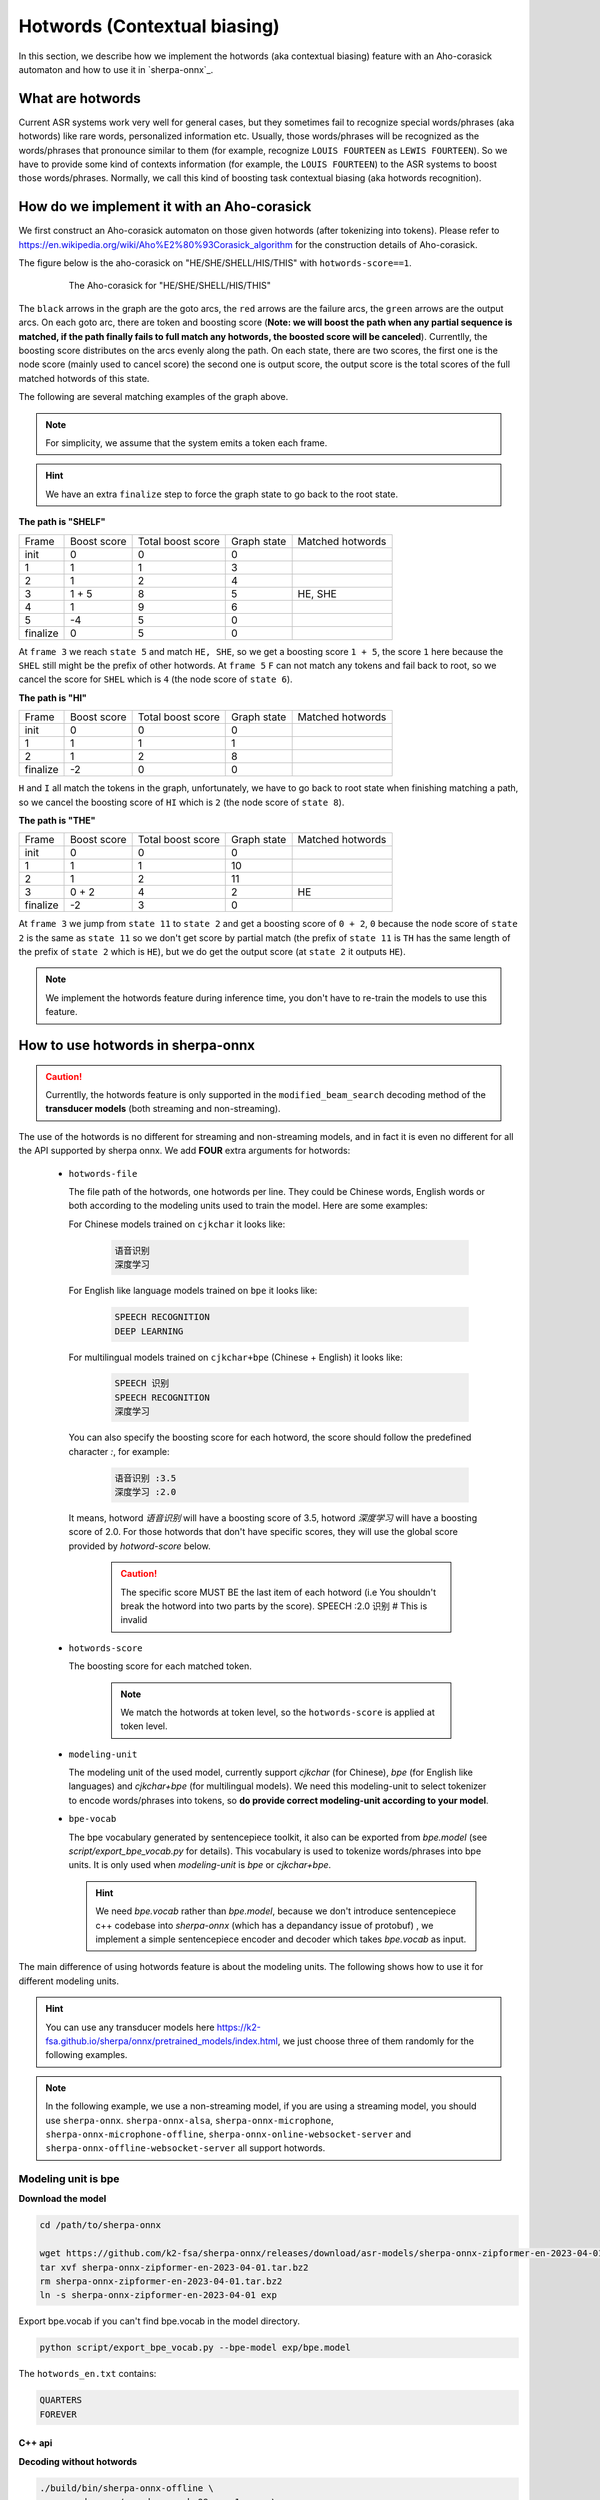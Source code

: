 .. _sherpa-onnx-hotwords:

Hotwords (Contextual biasing)
=============================

In this section, we describe how we implement the hotwords (aka contextual biasing)
feature with an Aho-corasick automaton and how to use it in `sherpa-onnx`_.

What are hotwords
-----------------

Current ASR systems work very well for general cases, but they sometimes fail to
recognize special words/phrases (aka hotwords) like rare words, personalized
information etc. Usually, those words/phrases will be recognized as the words/phrases
that pronounce similar to them (for example, recognize ``LOUIS FOURTEEN`` as ``LEWIS FOURTEEN``).
So we have to provide some kind of contexts information (for example, the ``LOUIS FOURTEEN``)
to the ASR systems to boost those words/phrases. Normally, we call this kind of
boosting task contextual biasing (aka hotwords recognition).


How do we implement it with an Aho-corasick
-------------------------------------------

We first construct an Aho-corasick automaton on those given hotwords (after tokenizing
into tokens). Please refer to `<https://en.wikipedia.org/wiki/Aho%E2%80%93Corasick_algorithm>`_
for the construction details of Aho-corasick.

The figure below is the aho-corasick on "HE/SHE/SHELL/HIS/THIS" with ``hotwords-score==1``.

  .. figure:: ./pic/context_graph.png
     :alt: The aho-corasick for "HE/SHE/SHELL/HIS/THIS"
     :width: 600

     The Aho-corasick for "HE/SHE/SHELL/HIS/THIS"

The ``black`` arrows in the graph are the goto arcs, the ``red`` arrows are the
failure arcs, the ``green`` arrows are the output arcs. On each goto arc, there
are token and boosting score (**Note: we will boost the path when any partial
sequence is matched, if the path finally fails to full match any hotwords, the boosted
score will be canceled**). Currentlly, the boosting score distributes on the arcs
evenly along the path. On each state, there are two scores, the first one is the
node score (mainly used to cancel score) the second one is output score, the output
score is the total scores of the full matched hotwords of this state.

The following are several matching examples of the graph above.

.. note::

   For simplicity, we assume that the system emits a token each frame.

.. hint::

   We have an extra ``finalize`` step to force the graph state to go back to
   the root state.

**The path is "SHELF"**

.. list-table::

 * - Frame
   - Boost score
   - Total boost score
   - Graph state
   - Matched hotwords
 * - init
   - 0
   - 0
   - 0
   -
 * - 1
   - 1
   - 1
   - 3
   -
 * - 2
   - 1
   - 2
   - 4
   -
 * - 3
   - 1 + 5
   - 8
   - 5
   - HE, SHE
 * - 4
   - 1
   - 9
   - 6
   -
 * - 5
   - -4
   - 5
   - 0
   -
 * - finalize
   - 0
   - 5
   - 0
   -

At ``frame 3`` we reach ``state 5`` and match ``HE, SHE``, so we get a boosting
score ``1 + 5``, the score ``1`` here because the ``SHEL`` still might be the prefix
of other hotwords.
At ``frame 5`` ``F`` can not match any tokens and fail back to root, so we cancel
the score for ``SHEL`` which is ``4`` (the node score of ``state 6``).


**The path is "HI"**

.. list-table::

 * - Frame
   - Boost score
   - Total boost score
   - Graph state
   - Matched hotwords
 * - init
   - 0
   - 0
   - 0
   -
 * - 1
   - 1
   - 1
   - 1
   -
 * - 2
   - 1
   - 2
   - 8
   -
 * - finalize
   - -2
   - 0
   - 0
   -

``H`` and ``I`` all match the tokens in the graph, unfortunately, we have to go
back to root state when finishing matching a path, so we cancel the boosting score
of ``HI`` which is ``2`` (the node score of ``state 8``).


**The path is "THE"**

.. list-table::

 * - Frame
   - Boost score
   - Total boost score
   - Graph state
   - Matched hotwords
 * - init
   - 0
   - 0
   - 0
   -
 * - 1
   - 1
   - 1
   - 10
   -
 * - 2
   - 1
   - 2
   - 11
   -
 * - 3
   - 0 + 2
   - 4
   - 2
   - HE
 * - finalize
   - -2
   - 3
   - 0
   -

At ``frame 3`` we jump from ``state 11`` to ``state 2`` and get a boosting score
of ``0 + 2``, ``0`` because the node score of ``state 2`` is the same as ``state 11``
so we don't get score by partial match (the prefix of ``state 11`` is ``TH`` has
the same length of the prefix of ``state 2`` which is ``HE``), but we do get the
output score (at ``state 2`` it outputs ``HE``).


.. note::

   We implement the hotwords feature during inference time, you don't have to
   re-train the models to use this feature.


How to use hotwords in sherpa-onnx
----------------------------------

.. caution::

   Currentlly, the hotwords feature is only supported in the
   ``modified_beam_search`` decoding method of the **transducer models**
   (both streaming and non-streaming).

The use of the hotwords is no different for streaming and non-streaming models,
and in fact it is even no different for all the API supported by sherpa onnx.
We add **FOUR** extra arguments for hotwords:

  - ``hotwords-file``

    The file path of the hotwords, one hotwords per line. They could be Chinese
    words, English words or both according to the modeling units used to train
    the model. Here are some examples:

    For Chinese models trained on ``cjkchar`` it looks like:

     .. code-block::

       语音识别
       深度学习

    For English like language models trained on ``bpe`` it looks like:

     .. code-block::

      SPEECH RECOGNITION
      DEEP LEARNING

    For multilingual models trained on ``cjkchar+bpe`` (Chinese + English) it looks like:

     .. code-block::

      SPEECH 识别
      SPEECH RECOGNITION
      深度学习

    You can also specify the boosting score for each hotword, the score should follow the
    predefined character `:`, for example:

      .. code-block::

        语音识别 :3.5
        深度学习 :2.0

    It means, hotword `语音识别` will have a boosting score of 3.5, hotword `深度学习` will have a boosting score of 2.0.
    For those hotwords that don't have specific scores, they will use the global score provided by `hotword-score` below.

      .. caution::

       The specific score MUST BE the last item of each hotword (i.e You shouldn't break the hotword into two parts by the score).
       SPEECH :2.0 识别   # This is invalid

  - ``hotwords-score``

    The boosting score for each matched token.

     .. note::

       We match the hotwords at token level, so the ``hotwords-score`` is applied
       at token level.

  - ``modeling-unit``

    The modeling unit of the used model, currently support `cjkchar` (for Chinese), `bpe` (for English like languages)
    and `cjkchar+bpe` (for multilingual models). We need this modeling-unit to select tokenizer to encode words/phrases
    into tokens, so **do provide correct modeling-unit according to your model**.

  - ``bpe-vocab``

    The bpe vocabulary generated by sentencepiece toolkit, it also can be exported from `bpe.model` (see `script/export_bpe_vocab.py` for details).
    This vocabulary is used to tokenize words/phrases into bpe units. It is only used when `modeling-unit` is `bpe` or  `cjkchar+bpe`.

    .. hint::

      We need `bpe.vocab` rather than `bpe.model`, because we don't introduce sentencepiece c++ codebase into `sherpa-onnx` (which 
      has a depandancy issue of protobuf) , we implement a simple sentencepiece encoder and decoder which takes `bpe.vocab` as input.


The main difference of using hotwords feature is about the modeling units.
The following shows how to use it for different modeling units.

.. hint::

   You can use any transducer models here `<https://k2-fsa.github.io/sherpa/onnx/pretrained_models/index.html>`_,
   we just choose three of them randomly for the following examples.


.. note::

   In the following example, we use a non-streaming model, if you are using a
   streaming model, you should use ``sherpa-onnx``. ``sherpa-onnx-alsa``,
   ``sherpa-onnx-microphone``, ``sherpa-onnx-microphone-offline``,
   ``sherpa-onnx-online-websocket-server`` and ``sherpa-onnx-offline-websocket-server``
   all support hotwords.


Modeling unit is bpe
^^^^^^^^^^^^^^^^^^^^

**Download the model**

.. code-block:: bash

   cd /path/to/sherpa-onnx

   wget https://github.com/k2-fsa/sherpa-onnx/releases/download/asr-models/sherpa-onnx-zipformer-en-2023-04-01.tar.bz2
   tar xvf sherpa-onnx-zipformer-en-2023-04-01.tar.bz2
   rm sherpa-onnx-zipformer-en-2023-04-01.tar.bz2
   ln -s sherpa-onnx-zipformer-en-2023-04-01 exp

Export bpe.vocab if you can't find bpe.vocab in the model directory.

.. code-block::

   python script/export_bpe_vocab.py --bpe-model exp/bpe.model


The ``hotwords_en.txt`` contains:

.. code-block::

    QUARTERS
    FOREVER

C++ api
*******

**Decoding without hotwords**

.. code-block::

    ./build/bin/sherpa-onnx-offline \
      --encoder=exp/encoder-epoch-99-avg-1.onnx \
      --decoder=exp/decoder-epoch-99-avg-1.onnx \
      --joiner=exp/joiner-epoch-99-avg-1.onnx \
      --decoding-method=modified_beam_search \
      --tokens=exp/tokens.txt \
      exp/test_wavs/0.wav exp/test_wavs/1.wav

The output is:

.. code-block::

    /star-kw/kangwei/code/sherpa-onnx/sherpa-onnx/csrc/parse-options.cc:Read:361 ./build/bin/sherpa-onnx-offline --encoder=exp/encoder-epoch-99-avg-1.onnx --decoder=exp/decoder-epoch-99-avg-1.onnx --joiner=exp/joiner-epoch-99-avg-1.onnx --decoding-method=modified_beam_search --tokens=exp/tokens.txt exp/test_wavs/0.wav exp/test_wavs/1.wav

    OfflineRecognizerConfig(feat_config=OfflineFeatureExtractorConfig(sampling_rate=16000, feature_dim=80), model_config=OfflineModelConfig(transducer=OfflineTran$ducerModelConfig(encoder_filename="exp/encoder-epoch-99-avg-1.onnx", decoder_filename="exp/decoder-epoch-99-avg-1.onnx", joiner_filename="exp/joiner-epoch-99-$vg-1.onnx"), paraformer=OfflineParaformerModelConfig(model=""), nemo_ctc=OfflineNemoEncDecCtcModelConfig(model=""), whisper=OfflineWhisperModelConfig(encoder=$", decoder="", language="", task="transcribe"), tdnn=OfflineTdnnModelConfig(model=""), tokens="exp/tokens.txt", num_threads$2, debug=False, provider="cpu", model_type=""), lm_config=OfflineLMConfig(model="", scale=0.5), decoding_method="modified_beam_search", max_active_paths=4, ho$words_file=, hotwords_score=1.5)
    Creating recognizer ...
    Started
    Done!

    exp/test_wavs/0.wav
    {"text":"ALL THE YELLOW LAMPS WOULD LIGHT UP HERE AND THERE THE SQUALID QUARTER OF THE BROTHELS","timestamps":"[1.44, 1.48, 1.56, 1.72, 1.88, 1.96, 2.16, 2.28$ 2.36, 2.48, 2.60, 2.80, 3.08, 3.28, 3.40, 3.60, 3.80, 4.08, 4.24, 4.32, 4.48, 4.64, 4.84, 4.88, 5.00, 5.08, 5.32, 5.48, 5.60, 5.68, 5.84, 6.04, 6.24]","token$":["A","LL"," THE"," YE","LL","OW"," LA","M","P","S"," WOULD"," LIGHT"," UP"," HE","RE"," AND"," THERE"," THE"," S","QUA","LI","D"," ","QUA","R","TER"," OF","THE"," B","RO","TH","EL","S"]}
    ----
    exp/test_wavs/1.wav
    {"text":"IN WHICH MAN THUS PUNISHED HAD GIVEN HER A LOVELY CHILD WHOSE PLACE WAS ON THAT SAME DISHONOURED BOSOM TO CONNECT HER PARENT FOR EVER WITH THE RACE AN
    D DESCENT OF MORTALS AND TO BE FINALLY A BLESSED SOUL IN HEAVEN","timestamps":"[2.44, 2.64, 2.88, 3.16, 3.28, 3.48, 3.60, 3.80, 3.96, 4.12, 4.36, 4.52, 4.72, 4
    .92, 5.16, 5.44, 5.68, 6.04, 6.24, 6.48, 6.84, 7.08, 7.32, 7.56, 7.84, 8.12, 8.24, 8.32, 8.44, 8.60, 8.76, 8.88, 9.08, 9.28, 9.44, 9.56, 9.64, 9.76, 9.96, 10.0
    4, 10.20, 10.40, 10.64, 10.76, 11.04, 11.20, 11.36, 11.60, 11.80, 12.00, 12.12, 12.28, 12.32, 12.52, 12.72, 12.84, 12.96, 13.04, 13.24, 13.40, 13.60, 13.76, 13
    .96, 14.12, 14.24, 14.36, 14.52, 14.68, 14.76, 15.04, 15.28, 15.52, 15.76, 16.00, 16.16, 16.24, 16.32]","tokens":["IN"," WHICH"," MAN"," TH","US"," P","UN","IS
    H","ED"," HAD"," GIVE","N"," HER"," A"," LOVE","LY"," CHILD"," WHO","SE"," PLACE"," WAS"," ON"," THAT"," SAME"," DIS","HO","N","OUR","ED"," BO","S","OM"," TO",
    " CON","NE","C","T"," HER"," P","AR","ENT"," FOR"," E","VER"," WITH"," THE"," RA","CE"," AND"," DE","S","C","ENT"," OF"," MO","R","T","AL","S"," AND"," TO"," B
    E"," FI","N","AL","LY"," A"," B","LESS","ED"," SO","UL"," IN"," HE","A","VE","N"]}
    ----
    num threads: 2
    decoding method: modified_beam_search
    max active paths: 4
    Elapsed seconds: 1.775 s
    Real time factor (RTF): 1.775 / 23.340 = 0.076


**Decoding with hotwords**

.. code-block::

    ./build/bin/sherpa-onnx-offline \
        --encoder=exp/encoder-epoch-99-avg-1.onnx \
        --decoder=exp/decoder-epoch-99-avg-1.onnx \
        --joiner=exp/joiner-epoch-99-avg-1.onnx \
        --decoding-method=modified_beam_search \
        --tokens=exp/tokens.txt \
        --modeling-unit=bpe \
        --bpe-vocab=exp/bpe.vocab \
        --hotwords-file=hotwords_en.txt \
        --hotwords-score=2.0 \
        exp/test_wavs/0.wav exp/test_wavs/1.wav

The output is:

.. code-block::

    /star-kw/kangwei/code/sherpa-onnx/sherpa-onnx/csrc/parse-options.cc:Read:361 ./build/bin/sherpa-onnx-offline --encoder=exp/encoder-epoch-99-avg-1.onnx --decoder=exp/decoder-epoch-99-avg-1.onnx --joiner=exp/joiner-epoch-99-avg-1.onnx --decoding-method=modified_beam_search --tokens=exp/tokens.txt --hotwords-file=hotwords_en.txt --hotwords-score=2.0 exp/test_wavs/0.wav exp/test_wavs/1.wav

    OfflineRecognizerConfig(feat_config=OfflineFeatureExtractorConfig(sampling_rate=16000, feature_dim=80), model_config=OfflineModelConfig(transducer=OfflineTransducerModelConfig(encoder_filename="exp/encoder-epoch-99-avg-1.onnx", decoder_filename="exp/decoder-epoch-99-avg-1.onnx", joiner_filename="exp/joiner-epoch-99-avg-1.onnx"), paraformer=OfflineParaformerModelConfig(model=""), nemo_ctc=OfflineNemoEncDecCtcModelConfig(model=""), whisper=OfflineWhisperModelConfig(encoder="
    ", decoder="", language="", task="transcribe"), tdnn=OfflineTdnnModelConfig(model=""), tokens="exp/tokens.txt", num_threads=2, debug=False, provider="cpu", model_type=""), lm_config=OfflineLMConfig(model="", scale=0.5), decoding_method="modified_beam_search", max_active_paths=4, hotwords_file=hotwords_en.txt, hotwords_score=2)
    Creating recognizer ...
    Started
    Done!

    exp/test_wavs/0.wav
    {"text":"ALL THE YELLOW LAMPS WOULD LIGHT UP HERE AND THERE THE SQUALID QUARTERS OF THE BROTHELS","timestamps":"[1.44, 1.48, 1.56, 1.72, 1.88, 1.96, 2.16, 2.28
    , 2.36, 2.48, 2.60, 2.80, 3.08, 3.28, 3.40, 3.60, 3.80, 4.08, 4.24, 4.32, 4.48, 4.64, 4.84, 4.88, 5.00, 5.08, 5.12, 5.36, 5.48, 5.60, 5.68, 5.84, 6.04, 6.24]",
    "tokens":["A","LL"," THE"," YE","LL","OW"," LA","M","P","S"," WOULD"," LIGHT"," UP"," HE","RE"," AND"," THERE"," THE"," S","QUA","LI","D"," ","QUA","R","TER",$
    S"," OF"," THE"," B","RO","TH","EL","S"]}
    ----
    exp/test_wavs/1.wav
    {"text":"IN WHICH MAN THUS PUNISHED HAD GIVEN HER A LOVELY CHILD WHOSE PLACE WAS ON THAT SAME DISHONOURED BOSOM TO CONNECT HER PARENT FOREVER WITH THE RACE AN$
     DESCENT OF MORTALS AND TO BE FINALLY A BLESSED SOUL IN HEAVEN","timestamps":"[2.44, 2.64, 2.88, 3.16, 3.28, 3.48, 3.60, 3.80, 3.96, 4.12, 4.36, 4.52, 4.72, 4$
    92, 5.16, 5.44, 5.68, 6.04, 6.24, 6.48, 6.84, 7.08, 7.32, 7.56, 7.84, 8.12, 8.24, 8.32, 8.44, 8.60, 8.76, 8.88, 9.08, 9.28, 9.44, 9.56, 9.64, 9.76, 9.96, 10.0$
    , 10.20, 10.40, 10.68, 10.76, 11.04, 11.20, 11.36, 11.60, 11.80, 12.00, 12.12, 12.28, 12.32, 12.52, 12.72, 12.84, 12.96, 13.04, 13.24, 13.40, 13.60, 13.76, 13$
    96, 14.12, 14.24, 14.36, 14.52, 14.68, 14.76, 15.04, 15.28, 15.52, 15.76, 16.00, 16.16, 16.24, 16.32]","tokens":["IN"," WHICH"," MAN"," TH","US"," P","UN","IS$
    ","ED"," HAD"," GIVE","N"," HER"," A"," LOVE","LY"," CHILD"," WHO","SE"," PLACE"," WAS"," ON"," THAT"," SAME"," DIS","HO","N","OUR","ED"," BO","S","OM"," TO",$
     CON","NE","C","T"," HER"," P","AR","ENT"," FOR","E","VER"," WITH"," THE"," RA","CE"," AND"," DE","S","C","ENT"," OF"," MO","R","T","AL","S"," AND"," TO"," BE$
    ," FI","N","AL","LY"," A"," B","LESS","ED"," SO","UL"," IN"," HE","A","VE","N"]}
    ----
    num threads: 2
    decoding method: modified_beam_search
    max active paths: 4
    Elapsed seconds: 1.522 s
    Real time factor (RTF): 1.522 / 23.340 = 0.065

.. hint::

   ``QUARTER``  ->  ``QUARTERS``

   ``FOR EVER``  ->  ``FOREVER``


Python api
**********

**Decoding without hotwords**

.. code-block::

    python python-api-examples/offline-decode-files.py \
        --encoder exp/encoder-epoch-99-avg-1.onnx \
        --decoder exp/decoder-epoch-99-avg-1.onnx \
        --joiner exp/joiner-epoch-99-avg-1.onnx \
        --decoding modified_beam_search \
        --tokens exp/tokens.txt \
        exp/test_wavs/0.wav exp/test_wavs/1.wav

The output is:

.. code-block::

    Started!
    Done!
    exp/test_wavs/0.wav
    ALL THE YELLOW LAMPS WOULD LIGHT UP HERE AND THERE THE SQUALID QUARTER OF THE BROTHELS
    ----------
    exp/test_wavs/1.wav
    IN WHICH MAN THUS PUNISHED HAD GIVEN HER A LOVELY CHILD WHOSE PLACE WAS ON THAT SAME DISHONOURED BOSOM TO CONNECT HER PARENT FOR EVER WITH THE RACE AND DESCENT OF MORTALS AND TO BE FINALLY A BLESSED SOUL IN HEAVEN
    ----------
    num_threads: 1
    decoding_method: modified_beam_search
    Wave duration: 23.340 s
    Elapsed time: 2.546 s
    Real time factor (RTF): 2.546/23.340 = 0.109


**Decoding with hotwords**

.. code-block::

    python python-api-examples/offline-decode-files.py \
        --encoder exp/encoder-epoch-99-avg-1.onnx \
        --decoder exp/decoder-epoch-99-avg-1.onnx \
        --joiner exp/joiner-epoch-99-avg-1.onnx \
        --decoding modified_beam_search \
        --tokens exp/tokens.txt \
        --modeling-unit bpe \
        --bpe-vocab exp/bpe.vocab \
        --hotwords-file hotwords_en.txt \
        --hotwords-score 2.0 \
        exp/test_wavs/0.wav exp/test_wavs/1.wav

The output is:

.. code-block::

    Started!
    Done!
    exp/test_wavs/0.wav
    ALL THE YELLOW LAMPS WOULD LIGHT UP HERE AND THERE THE SQUALID QUARTERS OF THE BROTHELS
    ----------
    exp/test_wavs/1.wav
    IN WHICH MAN THUS PUNISHED HAD GIVEN HER A LOVELY CHILD WHOSE PLACE WAS ON THAT SAME DISHONOURED BOSOM TO CONNECT HER PARENT FOREVER WITH THE RACE AND DESCENTOF MORTALS AND TO BE FINALLY A BLESSED SOUL IN HEAVEN
    ----------
    num_threads: 1
    decoding_method: modified_beam_search
    Wave duration: 23.340 s
    Elapsed time: 2.463 s
    Real time factor (RTF): 2.463/23.340 = 0.106

.. hint::

   ``QUARTER``  ->  ``QUARTERS``

   ``FOR EVER``  ->  ``FOREVER``


Modeling unit is cjkchar
^^^^^^^^^^^^^^^^^^^^^^^^^^^

**Download the model**

.. code-block:: bash

   cd /path/to/sherpa-onnx
   GIT_LFS_SKIP_SMUDGE=1 git clone https://huggingface.co/csukuangfj/sherpa-onnx-conformer-zh-stateless2-2023-05-23
   cd sherpa-onnx-conformer-zh-stateless2-2023-05-23
   git lfs pull --include "*.onnx"
   cd ..
   ln -s sherpa-onnx-conformer-zh-stateless2-2023-05-23 exp-zh


The ``hotwords_cn.txt`` contains:

.. code-block::

    文森特卡索
    周望君
    朱丽楠
    蒋有伯

C++ api
*******

**Decoding without hotwords**

.. code-block::

    ./build/bin/sherpa-onnx-offline \
        --encoder=exp-zh/encoder-epoch-99-avg-1.onnx \
        --decoder=exp-zh/decoder-epoch-99-avg-1.onnx \
        --joiner=exp-zh/joiner-epoch-99-avg-1.onnx \
        --tokens=exp-zh/tokens.txt \
        --decoding-method=modified_beam_search \
        exp-zh/test_wavs/3.wav exp-zh/test_wavs/4.wav exp-zh/test_wavs/5.wav exp-zh/test_wavs/6.wav

The output is:

.. code-block::

    /star-kw/kangwei/code/sherpa-onnx/sherpa-onnx/csrc/parse-options.cc:Read:361 ./build/bin/sherpa-onnx-offline --encoder=exp-zh/encoder-epoch-99-avg-1.onnx --decoder=exp-zh/decoder-epoch-99-avg-1.onnx --joiner=exp-zh/joiner-epoch-99-avg-1.onnx --tokens=exp-zh/tokens.txt --decoding-method=modified_beam_search exp-zh/test_wavs/3.wav exp-zh/test_wavs/4.wav exp-zh/test_wavs/5.wav exp-zh/test_wavs/6.wav

    OfflineRecognizerConfig(feat_config=OfflineFeatureExtractorConfig(sampling_rate=16000, feature_dim=80), model_config=OfflineModelConfig(transducer=OfflineTransducerModelConfig(encoder_filename="exp-zh/encoder-epoch-99-avg-1.onnx", decoder_filename="exp-zh/decoder-epoch-99-avg-1.onnx", joiner_filename="exp-zh/joiner-$poch-99-avg-1.onnx"), paraformer=OfflineParaformerModelConfig(model=""), nemo_ctc=OfflineNemoEncDecCtcModelConfig(model=""), whisper=OfflineWhisperModelConfig$encoder="", decoder="", language="", task="transcribe"), tdnn=OfflineTdnnModelConfig(model=""), tokens="exp-zh/tokens.txt", num_threads=2, debug=False, provider="cpu", model_type=""), lm_config=OfflineLMConfig(model="", scale=0.5), decoding_method="modified_beam_search", max_active$paths=4, hotwords_file=, hotwords_score=1.5)
    Creating recognizer ...
    Started
    Done!

    exp-zh/test_wavs/3.wav
    {"text":"文森特卡所是全球知名的法国性格派演员","timestamps":"[0.00, 0.16, 0.68, 1.32, 1.72, 2.08, 2.60, 2.88, 3.20, 3.52, 3.92, 4.40, 4.68, 5.12, 5.44, 6.36, $.96, 7.32]","tokens":["文","森","特","卡","所","是","全","球","知","名","的","法","国","性","格","派","演","员"]}
    ----
    exp-zh/test_wavs/4.wav
    {"text":"蒋友伯被拍到带着女儿出游","timestamps":"[0.00, 0.20, 0.88, 1.36, 1.76, 2.08, 2.28, 2.68, 2.92, 3.16, 3.44, 3.80]","tokens":["蒋","友","伯","被","拍",$
    到","带","着","女","儿","出","游"]}
    ----
    exp-zh/test_wavs/5.wav
    {"text":"周望军就落实控物价","timestamps":"[0.00, 0.16, 0.88, 1.24, 1.64, 1.96, 2.76, 3.04, 3.32]","tokens":["周","望","军","就","落","实","控","物","价"]}
    ----
    exp-zh/test_wavs/6.wav
    {"text":"朱立南在上市见面会上表示","timestamps":"[0.00, 0.16, 0.80, 1.12, 1.44, 1.68, 1.92, 2.16, 2.36, 2.60, 2.84, 3.12]","tokens":["朱","立","南","在","上",$
    市","见","面","会","上","表","示"]}
    ----
    num threads: 2
    decoding method: modified_beam_search
    max active paths: 4
    Elapsed seconds: 1.883 s
    Real time factor (RTF): 1.883 / 20.328 = 0.093


**Decoding with hotwords**

.. code-block::

    ./build/bin/sherpa-onnx-offline \
      --encoder=exp-zh/encoder-epoch-99-avg-1.onnx \
      --decoder=exp-zh/decoder-epoch-99-avg-1.onnx \
      --joiner=exp-zh/joiner-epoch-99-avg-1.onnx \
      --tokens=exp-zh/tokens.txt \
      --decoding-method=modified_beam_search \
      --modeling-unit=cjkchar \
      --hotwords-file=hotwords_cn.txt \
      --hotwords-score=2.0 \
      exp-zh/test_wavs/3.wav exp-zh/test_wavs/4.wav exp-zh/test_wavs/5.wav exp-zh/test_wavs/6.wav

    OfflineRecognizerConfig(feat_config=OfflineFeatureExtractorConfig(sampling_rate=16000, feature_dim=80), model_config=OfflineModelConfig(transducer=OfflineTransducerModelConfig(encoder_filename="exp-zh/encoder-epoch-99-avg-1.onnx", decoder_filename="exp-zh/decoder-epoch-99-avg-1.onnx", joiner_filename="exp-zh/joiner-$poch-99-avg-1.onnx"), paraformer=OfflineParaformerModelConfig(model=""), nemo_ctc=OfflineNemoEncDecCtcModelConfig(model=""), whisper=OfflineWhisperModelConfig$encoder="", decoder="", language="", task="transcribe"), tdnn=OfflineTdnnModelConfig(model=""), tokens="exp-zh/tokens.txt", num_threads=2, debug=False, provider="cpu", model_type=""), lm_config=OfflineLMConfig(model="", scale=0.5), decoding_method="modified_beam_search", max_active$paths=4, hotwords_file=hotwords_cn.txt, hotwords_score=2)
    Creating recognizer ...
    Started
    Done!

    exp-zh/test_wavs/3.wav
    {"text":"文森特卡索是全球知名的法国性格派演员","timestamps":"[0.00, 0.16, 0.64, 1.28, 1.64, 2.04, 2.60, 2.88, 3.20, 3.52, 3.92, 4.40, 4.68, 5.12, 5.44, 6.36, $.96, 7.32]","tokens":["文","森","特","卡","索","是","全","球","知","名","的","法","国","性","格","派","演","员"]}
    ----
    exp-zh/test_wavs/4.wav
    {"text":"蒋有伯被拍到带着女儿出游","timestamps":"[0.00, 0.12, 0.80, 1.36, 1.76, 2.08, 2.28, 2.68, 2.92, 3.16, 3.44, 3.80]","tokens":["蒋","有","伯","被","拍",$
    到","带","着","女","儿","出","游"]}
    ----
    exp-zh/test_wavs/5.wav
    {"text":"周望君就落实空物价","timestamps":"[0.00, 0.12, 0.80, 1.24, 1.56, 1.96, 2.68, 3.08, 3.32]","tokens":["周","望","君","就","落","实","空","物","价"]}
    ----
    exp-zh/test_wavs/6.wav
    {"text":"朱丽楠在上市见面会上表示","timestamps":"[0.00, 0.12, 0.80, 1.12, 1.44, 1.68, 1.92, 2.16, 2.36, 2.60, 2.84, 3.12]","tokens":["朱","丽","楠","在","上",$
    市","见","面","会","上","表","示"]}
    ----
    num threads: 2
    decoding method: modified_beam_search
    max active paths: 4
    Elapsed seconds: 1.810 s
    Real time factor (RTF): 1.810 / 20.328 = 0.089

.. hint::

   ``文森特卡所``  ->  ``文森特卡索``

   ``周望军``  ->  ``周望君``

   ``朱立南``  ->  ``朱丽楠``

   ``蒋友伯``  ->  ``蒋有伯``


Python api
**********

**Decoding without hotwords**

.. code-block::

    python python-api-examples/offline-decode-files.py \
    --encoder exp-zh/encoder-epoch-99-avg-1.onnx \
    --decoder exp-zh/decoder-epoch-99-avg-1.onnx \
    --joiner exp-zh/joiner-epoch-99-avg-1.onnx \
    --tokens exp-zh/tokens.txt \
    --decoding-method modified_beam_search \
    exp-zh/test_wavs/3.wav exp-zh/test_wavs/4.wav exp-zh/test_wavs/5.wav exp-zh/test_wavs/6.wav

The output is:

.. code-block::

    Started!
    Done!
    exp-zh/test_wavs/3.wav
    文森特卡所是全球知名的法国性格派演员
    ----------
    exp-zh/test_wavs/4.wav
    蒋友伯被拍到带着女儿出游
    ----------
    exp-zh/test_wavs/5.wav
    周望军就落实控物价
    ----------
    exp-zh/test_wavs/6.wav
    朱立南在上市见面会上表示
    ----------
    num_threads: 1
    decoding_method: modified_beam_search
    Wave duration: 20.328 s
    Elapsed time: 2.653 s
    Real time factor (RTF): 2.653/20.328 = 0.131


**Decoding with hotwords**

.. code-block::

    python python-api-examples/offline-decode-files.py \
        --encoder exp-zh/encoder-epoch-99-avg-1.onnx \
        --decoder exp-zh/decoder-epoch-99-avg-1.onnx \
        --joiner exp-zh/joiner-epoch-99-avg-1.onnx \
        --tokens exp-zh/tokens.txt \
        --decoding-method modified_beam_search \
        --modeling-unit=cjkchar \
        --hotwords-file hotwords_cn.txt \
        --hotwords-score 2.0 \
        exp-zh/test_wavs/3.wav exp-zh/test_wavs/4.wav exp-zh/test_wavs/5.wav exp-zh/test_wavs/6.wav

The output is:

.. code-block::

    Started!
    Done!
    exp-zh/test_wavs/3.wav
    文森特卡索是全球知名的法国性格派演员
    ----------
    exp-zh/test_wavs/4.wav
    蒋有伯被拍到带着女儿出游
    ----------
    exp-zh/test_wavs/5.wav
    周望君就落实空物价
    ----------
    exp-zh/test_wavs/6.wav
    朱丽楠在上市见面会上表示
    ----------
    num_threads: 1
    decoding_method: modified_beam_search
    Wave duration: 20.328 s
    Elapsed time: 2.636 s
    Real time factor (RTF): 2.636/20.328 = 0.130


.. hint::

   ``文森特卡所``  ->  ``文森特卡索``

   ``周望军``  ->  ``周望君``

   ``朱立南``  ->  ``朱丽楠``

   ``蒋友伯``  ->  ``蒋有伯``


Modeling unit is cjkchar+bpe
^^^^^^^^^^^^^^^^^^^^^^^^^^^^

**Download the model**

.. code-block:: bash

    cd /path/to/sherpa-onnx

    GIT_LFS_SKIP_SMUDGE=1 git clone https://huggingface.co/csukuangfj/sherpa-onnx-streaming-zipformer-bilingual-zh-en-2023-02-20
    cd sherpa-onnx-streaming-zipformer-bilingual-zh-en-2023-02-20
    git lfs pull --include "*.onnx"
    git lfs pull --include "bpe.model"
    cd ..
    ln -s sherpa-onnx-streaming-zipformer-bilingual-zh-en-2023-02-20 exp-mixed


Export bpe.vocab if you can't find bpe.vocab in the model directory.

.. code-block::

   python script/export_bpe_vocab.py --bpe-model exp/bpe.model

The ``hotwords_mix.txt`` contains:

.. code-block::

    礼拜二
    频繁

C++ api
*******

**Decoding without hotwords**

.. code-block::

    ./build/bin/sherpa-onnx \
        --encoder=exp-mixed/encoder-epoch-99-avg-1.onnx \
        --decoder=exp-mixed/decoder-epoch-99-avg-1.onnx \
        --joiner=exp-mixed/joiner-epoch-99-avg-1.onnx \
        --decoding-method=modified_beam_search \
        --tokens=exp-mixed/tokens.txt \
        exp-mixed/test_wavs/0.wav exp-mixed/test_wavs/2.wav

The output is:

.. code-block::

    /star-kw/kangwei/code/sherpa-onnx/sherpa-onnx/csrc/parse-options.cc:Read:361 ./build/bin/sherpa-onnx --encoder=exp-mixed/encoder-epoch-99-avg-1.onnx --decoder=exp-mixed/decoder-epoch-99-avg-1.onnx --joiner=exp-mixed/joiner-epoch-99-avg-1.onnx --decoding-method=modified_beam_search --tokens=exp-mixed/tokens.txt exp-mixed/test_wavs/0.wav exp-mixed/test_wavs/2.wav
    OnlineRecognizerConfig(feat_config=FeatureExtractorConfig(sampling_rate=16000, feature_dim=80), model_config=OnlineModelConfig(transducer=OnlineTransducerModelConfig(encoder="exp-mixed/encoder-epoch-99-avg-1.onnx", decoder="exp-mixed/decoder-epoch-99-avg-1.onnx", joiner="exp-mixed/joiner-epoch-99-avg-1.onnx"), paraformer=OnlineParaformerModelConfig(encoder="", decoder=""), tokens="exp-mixed/tokens.txt", num_threads=1, debug=False, provider="cpu", model_type=""), lm_config=OnlineLMConfig(model="", scale=0.5), endpoint_config=EndpointConfig(rule1=EndpointRule(must_contain_nonsilence=False, min_trailing_silence=2.4, min_utterance_length=0), rule2=EndpointRule(must_contain_nonsilence=True, min_trailing_silence=1.2, min_utterance_length=0), rule3=EndpointRule(must_contain_nonsilence=False, min_trailing_silence=0, min_utterance_length=20)), enable_endpoint=True, max_active_paths=4, hotwords_score=1.5, hotwords_file="", decoding_method="modified_beam_search")

    exp-mixed/test_wavs/0.wav
    Elapsed seconds: 3, Real time factor (RTF): 0.3
    昨天是 MONDAY TODAY IS LIBR THE DAY AFTER TOMORROW是星期三
    {"is_final":false,"segment":0,"start_time":0.0,"text":"昨天是 MONDAY TODAY IS LIBR THE DAY AFTER TOMORROW是星期三","timestamps":"[0.64, 1.04, 1.60, 2.08, 2.20, 2.40, 4.16, 4.40, 4.88, 5.56, 5.80, 6.16, 6.84, 7.12, 7.44, 8.04, 8.16, 8.24, 8.28, 9.04, 9.40, 9.64, 9.88]","tokens":["昨","天","是"," MO","N","DAY"," TO","DAY"," IS"," LI","B","R"," THE"," DAY"," AFTER"," TO","M","OR","ROW","是","星","期","三"]}

    exp-mixed/test_wavs/2.wav
    Elapsed seconds: 1.7, Real time factor (RTF): 0.37
    是不是平凡的啊不认识记下来 FREQUENTLY频繁的
    {"is_final":false,"segment":0,"start_time":0.0,"text":"是不是平凡的啊不认识记下来 FREQUENTLY频繁的","timestamps":"[0.00, 0.40, 0.52, 0.96, 1.08, 1.28, 1.48, 1.68, 1.84, 2.00, 2.24, 2.36, 2.52, 2.68, 2.92, 3.00, 3.12, 3.32, 3.64, 3.96, 4.36]","tokens":["是","不","是","平","凡","的","啊","不","认","识","记","下","来"," F","RE","QU","ENT","LY","频","繁","的"]}


**Decoding with hotwords**

.. code-block:: bash

    ./build/bin/sherpa-onnx \
        --encoder=exp-mixed/encoder-epoch-99-avg-1.onnx \
        --decoder=exp-mixed/decoder-epoch-99-avg-1.onnx \
        --joiner=exp-mixed/joiner-epoch-99-avg-1.onnx \
        --decoding-method=modified_beam_search \
        --tokens=exp-mixed/tokens.txt \
        --modeling-unit=cjkchar+bpe \
        --bpe-vocab=exp/bpe.vocab \
        --hotwords-file=hotwords_mix.txt \
        --hotwords-score=2.0 \
        exp-mixed/test_wavs/0.wav exp-mixed/test_wavs/2.wav

The output is:

.. code-block::

    /star-kw/kangwei/code/sherpa-onnx/sherpa-onnx/csrc/parse-options.cc:Read:361 ./build/bin/sherpa-onnx --encoder=exp-mixed/encoder-epoch-99-avg-1.onnx --decoder=exp-mixed/decoder-epoch-99-avg-1.onnx --joiner=exp-mixed/joiner-epoch-99-avg-1.onnx --decoding-method=modified_beam_search --tokens=exp-mixed/tokens.txt --tokens-type=cjkchar+bpe --bpe-model=exp-mixed/bpe.model --hotwords-file=hotwords_mix.txt --hotwords-score=2.0 exp-mixed/test_wavs/0.wav exp-mixed/test_wavs/2.wav

    OnlineRecognizerConfig(feat_config=FeatureExtractorConfig(sampling_rate=16000, feature_dim=80), model_config=OnlineModelConfig(transducer=OnlineTransducerModelConfig(encoder="exp-mixed/encoder-epoch-99-avg-1.onnx", decoder="exp-mixed/decoder-epoch-99-avg-1.onnx", joiner="exp-mixed/joiner-epoch-99-avg-1.onnx"), paraformer=OnlineParaformerModelConfig(encoder="", decoder=""), tokens="exp-mixed/tokens.txt", num_threads=1, debug=False, provider="cpu", model_type=""), lm_config=OnlineLMConfig(model="", scale=0.5), endpoint_config=EndpointConfig(rule1=EndpointRule(must_contain_nonsilence=False, min_trailing_silence=2.4, min_utterance_length=0), rule2=EndpointRule(must_contain_nonsilence=True, min_trailing_silence=1.2, min_utterance_length=0), rule3=EndpointRule(must_contain_nonsilence=False, min_trailing_silence=0, min_utterance_length=20)), enable_endpoint=True, max_active_paths=4, hotwords_score=2, hotwords_file="hotwords_mix.txt", decoding_method="modified_beam_search")

    exp-mixed/test_wavs/0.wav
    Elapsed seconds: 3.2, Real time factor (RTF): 0.32
    昨天是 MONDAY TODAY IS礼拜二 THE DAY AFTER TOMORROW是星期三
    {"is_final":false,"segment":0,"start_time":0.0,"text":"昨天是 MONDAY TODAY IS礼拜二 THE DAY AFTER TOMORROW是星期三","timestamps":"[0.64, 1.04, 1.60, 2.08, 2.20, 2.40, 4.16, 4.40, 4.88, 5.56, 5.68, 6.00, 6.84, 7.12, 7.44, 8.04, 8.16, 8.24, 8.28, 9.04, 9.40, 9.64, 9.88]","tokens":["昨","天","是"," MO","N","DAY"," TO","DAY"," IS","礼","拜","二"," THE"," DAY"," AFTER"," TO","M","OR","ROW","是","星","期","三"]}

    exp-mixed/test_wavs/2.wav
    Elapsed seconds: 1.9, Real time factor (RTF): 0.4
    是不是频繁的啊不认识记下来 FREQUENTLY频繁的
    {"is_final":false,"segment":0,"start_time":0.0,"text":"是不是频繁的啊不认识记下来 FREQUENTLY频繁的","timestamps":"[0.00, 0.40, 0.52, 0.96, 1.08, 1.28, 1.48, 1.68, 1.84, 2.00, 2.24, 2.36, 2.52, 2.68, 2.92, 3.00, 3.12, 3.32, 3.64, 3.96, 4.36]","tokens":["是","不","是","频","繁","的","啊","不","认","识","记","下","来"," F","RE","QU","ENT","LY","频","繁","的"]}


.. hint::

    ``LIBR``  ->  ``礼拜二``

    ``平凡`` ->  ``频繁``


Python api
**********

**Decoding without hotwords**

.. code-block::

    python python-api-examples/online-decode-files.py \
      --encoderexp-mixed/encoder-epoch-99-avg-1.onnx \
      --decoder exp-mixed/decoder-epoch-99-avg-1.onnx \
      --joiner exp-mixed/joiner-epoch-99-avg-1.onnx \
      --decoding-method modified_beam_search \
      --tokens exp-mixed/tokens.txt
      exp-mixed/test_wavs/0.wav exp-mixed/test_wavs/2.wav

The output is:

.. code-block::

    Started!
    Done!
    exp-mixed/test_wavs/0.wav
    昨天是 MONDAY TODAY IS LIBR THE DAY AFTER TOMORROW是星期三
    ----------
    exp-mixed/test_wavs/2.wav
    是不是平凡的啊不认识记下来 FREQUENTLY频繁的
    ----------
    num_threads: 1
    decoding_method: modified_beam_search
    Wave duration: 14.743 s
    Elapsed time: 3.052 s
    Real time factor (RTF): 3.052/14.743 = 0.207


**Decoding with hotwords**

.. code-block::

    python python-api-examples/online-decode-files.py \
        --encoder exp-mixed/encoder-epoch-99-avg-1.onnx \
        --decoder exp-mixed/decoder-epoch-99-avg-1.onnx \
        --joiner exp-mixed/joiner-epoch-99-avg-1.onnx \
        --decoding-method modified_beam_search \
        --tokens exp-mixed/tokens.txt \
        --modeling-unit cjkchar+bpe \
        --bpe-vocab exp-mixed/bpe.vocab \
        --hotwords-file hotwords_mix.txt \
        --hotwords-score 2.0 \
        exp-mixed/test_wavs/0.wav exp-mixed/test_wavs/2.wav

The output is:

.. code-block::

    Started!
    Done!
    exp-mixed/test_wavs/0.wav
    昨天是 MONDAY TODAY IS礼拜二 THE DAY AFTER TOMORROW是星期三
    ----------
    exp-mixed/test_wavs/2.wav
    是不是频繁的啊不认识记下来 FREQUENTLY频繁的
    ----------
    num_threads: 1
    decoding_method: modified_beam_search
    Wave duration: 14.743 s
    Elapsed time: 3.060 s
    Real time factor (RTF): 3.060/14.743 = 0.208


.. hint::

    ``LIBR``  ->  ``礼拜二``

    ``平凡`` ->  ``频繁``
